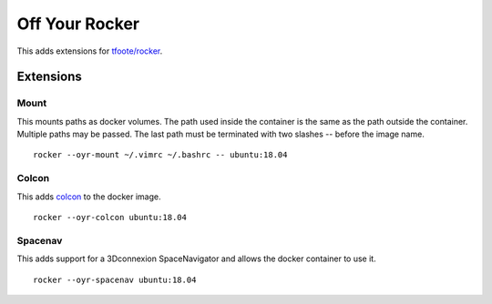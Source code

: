 ===============
Off Your Rocker
===============

This adds extensions for `tfoote/rocker <https://github.com/tfoote/rocker>`_.

Extensions
^^^^^^^^^^

Mount
:::::

This mounts paths as docker volumes.
The path used inside the container is the same as the path outside the container.
Multiple paths may be passed.
The last path must be terminated with two slashes -- before the image name.

::

    rocker --oyr-mount ~/.vimrc ~/.bashrc -- ubuntu:18.04

Colcon
::::::

This adds `colcon <https://colcon.readthedocs.io>`_ to the docker image.

::

    rocker --oyr-colcon ubuntu:18.04

Spacenav
::::::::
This adds support for a 3Dconnexion SpaceNavigator and allows the docker container to use it.

::

    rocker --oyr-spacenav ubuntu:18.04
